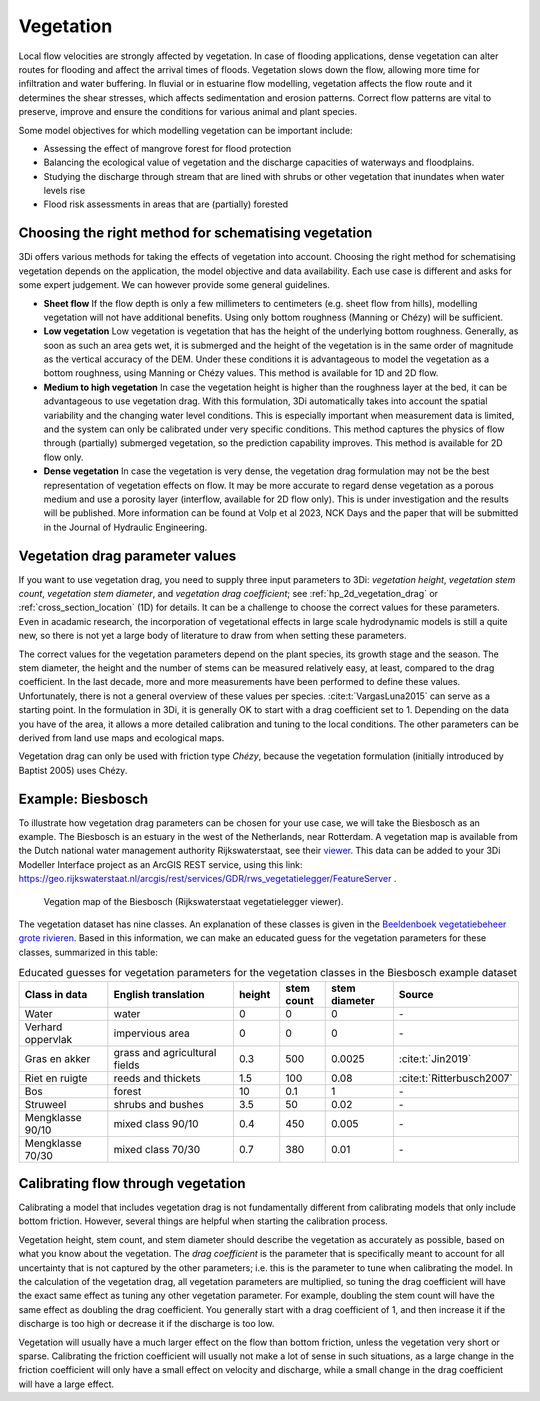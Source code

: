 .. _a_how_to_vegetation:

Vegetation
==========

Local flow velocities are strongly affected by vegetation. In case of flooding applications, dense vegetation can alter routes for flooding and affect the arrival times of floods. Vegetation slows down the flow, allowing more time for infiltration and water buffering. In fluvial or in estuarine flow modelling, vegetation affects the flow route and it determines the shear stresses, which affects sedimentation and erosion patterns. Correct flow patterns are vital to preserve, improve and ensure the conditions for various animal and plant species.

Some model objectives for which modelling vegetation can be important include:

* Assessing the effect of mangrove forest for flood protection

* Balancing the ecological value of vegetation and the discharge capacities of waterways and floodplains.

* Studying the discharge through stream that are lined with shrubs or other vegetation that inundates when water levels rise

* Flood risk assessments in areas that are (partially) forested


Choosing the right method for schematising vegetation
-----------------------------------------------------

3Di offers various methods for taking the effects of vegetation into account. Choosing the right method for schematising vegetation depends on the application, the model objective and data availability. Each use case is different and asks for some expert judgement. We can however provide some general guidelines.

* **Sheet flow** If the flow depth is only a few millimeters to centimeters (e.g. sheet flow from hills), modelling vegetation will not have additional benefits. Using only bottom roughness (Manning or Chézy) will be sufficient.

* **Low vegetation** Low vegetation is vegetation that has the height of the underlying bottom roughness. Generally, as soon as such an area gets wet, it is submerged and the height of the vegetation is in the same order of magnitude as the vertical accuracy of the DEM. Under these conditions it is advantageous to model the vegetation as a bottom roughness, using Manning or Chézy values. This method is available for 1D and 2D flow.

* **Medium to high vegetation** In case the vegetation height is higher than the roughness layer at the bed, it can be advantageous to use vegetation drag. With this formulation, 3Di automatically takes into account the spatial variability and the changing water level conditions. This is especially important when measurement data is limited, and the system can only be calibrated under very specific conditions. This method captures the physics of flow through (partially) submerged vegetation, so the prediction capability improves. This method is available for 2D flow only.

* **Dense vegetation** In case the vegetation is very dense, the vegetation drag formulation may not be the best representation of vegetation effects on flow. It may be more accurate to regard dense vegetation as a porous medium and use a porosity layer (interflow, available for 2D flow only). This is under investigation and the results will be published. More information can be found at Volp et al 2023, NCK Days and the paper that will be submitted in the Journal of Hydraulic Engineering.

Vegetation drag parameter values
--------------------------------

If you want to use vegetation drag, you need to supply three input parameters to 3Di: *vegetation height*, *vegetation stem count*, *vegetation stem diameter*, and *vegetation drag coefficient*; see :ref:`hp_2d_vegetation_drag` or :ref:`cross_section_location` (1D) for details. It can be a challenge to choose the correct values for these parameters. Even in acadamic research, the incorporation of vegetational effects in large scale hydrodynamic models is still a quite new, so there is not yet a large body of literature to draw from when setting these parameters.

The correct values for the vegetation parameters depend on the plant species, its growth stage and the season. The stem diameter, the height and the number of stems can be measured relatively easy, at least, compared to the drag coefficient. In the last decade, more and more measurements have been performed to define these values. Unfortunately, there is not a general overview of these values per species. :cite:t:`VargasLuna2015` can serve as a starting point. In the formulation in 3Di, it is generally OK to start with a drag coefficient set to 1. Depending on the data you have of the area, it allows a more detailed calibration and tuning to the local conditions. The other parameters can be derived from land use maps and ecological maps.

Vegetation drag can only be used with friction type *Chézy*, because the vegetation formulation (initially introduced by Baptist 2005) uses Chézy.

Example: Biesbosch
------------------
To illustrate how vegetation drag parameters can be chosen for your use case, we will take the Biesbosch as an example. The Biesbosch is an estuary in the west of the Netherlands, near Rotterdam. A vegetation map is available from the Dutch national water management authority Rijkswaterstaat, see their `viewer <https://geoweb.rijkswaterstaat.nl/ModuleViewer/?app=988a774e44ba4a3084e721d95c4b49a5>`_. This data can be added to your 3Di Modeller Interface project as an ArcGIS REST service, using this link: https://geo.rijkswaterstaat.nl/arcgis/rest/services/GDR/rws_vegetatielegger/FeatureServer .

.. figure:: image/a_vegetation_data_example_biesbosch.png
    :scale: 80%

    Vegation map of the Biesbosch (Rijkswaterstaat vegetatielegger viewer).

The vegetation dataset has nine classes. An explanation of these classes is given in the `Beeldenboek vegetatiebeheer grote rivieren <https://open.rws.nl/overige-publicaties/2020/beeldenboek-vegetatiebeheer-grote/>`_. Based in this information, we can make an educated guess for the vegetation parameters for these classes, summarized in this table:

.. list-table:: Educated guesses for vegetation parameters for the vegetation classes in the Biesbosch example dataset
   :widths: 20 30 10 10 15 20
   :header-rows: 1

   * - Class in data
     - English translation
     - height
     - stem count
     - stem diameter
     - Source
   * - Water
     - water
     - 0
     - 0
     - 0
     - \-
   * - Verhard oppervlak
     - impervious area
     - 0
     - 0
     - 0
     - \-
   * - Gras en akker
     - grass and agricultural fields
     - 0.3
     - 500
     - 0.0025
     - :cite:t:`Jin2019`
   * - Riet en ruigte
     - reeds and thickets
     - 1.5
     - 100
     - 0.08
     - :cite:t:`Ritterbusch2007`
   * - Bos
     - forest
     - 10
     - 0.1
     - 1
     - \-
   * - Struweel
     - shrubs and bushes
     - 3.5
     - 50
     - 0.02
     - \-
   * - Mengklasse 90/10
     - mixed class 90/10
     - 0.4
     - 450
     - 0.005
     - \-
   * - Mengklasse 70/30
     - mixed class 70/30
     - 0.7
     - 380
     - 0.01
     - \-


Calibrating flow through vegetation
-----------------------------------
Calibrating a model that includes vegetation drag is not fundamentally different from calibrating models that only include bottom friction. However, several things are helpful when starting the calibration process.

Vegetation height, stem count, and stem diameter should describe the vegetation as accurately as possible, based on what you know about the vegetation. The *drag coefficient* is the parameter that is specifically meant to account for all uncertainty that is not captured by the other parameters; i.e. this is the parameter to tune when calibrating the model. In the calculation of the vegetation drag, all vegetation parameters are multiplied, so tuning the drag coefficient will have the exact same effect as tuning any other vegetation parameter. For example, doubling the stem count will have the same effect as doubling the drag coefficient. You generally start with a drag coefficient of 1, and then increase it if the discharge is too high or decrease it if the discharge is too low.

Vegetation will usually have a much larger effect on the flow than bottom friction, unless the vegetation very short or sparse. Calibrating the friction coefficient will usually not make a lot of sense in such situations, as a large change in the friction coefficient will only have a small effect on velocity and discharge, while a small change in the drag coefficient will have a large effect.
